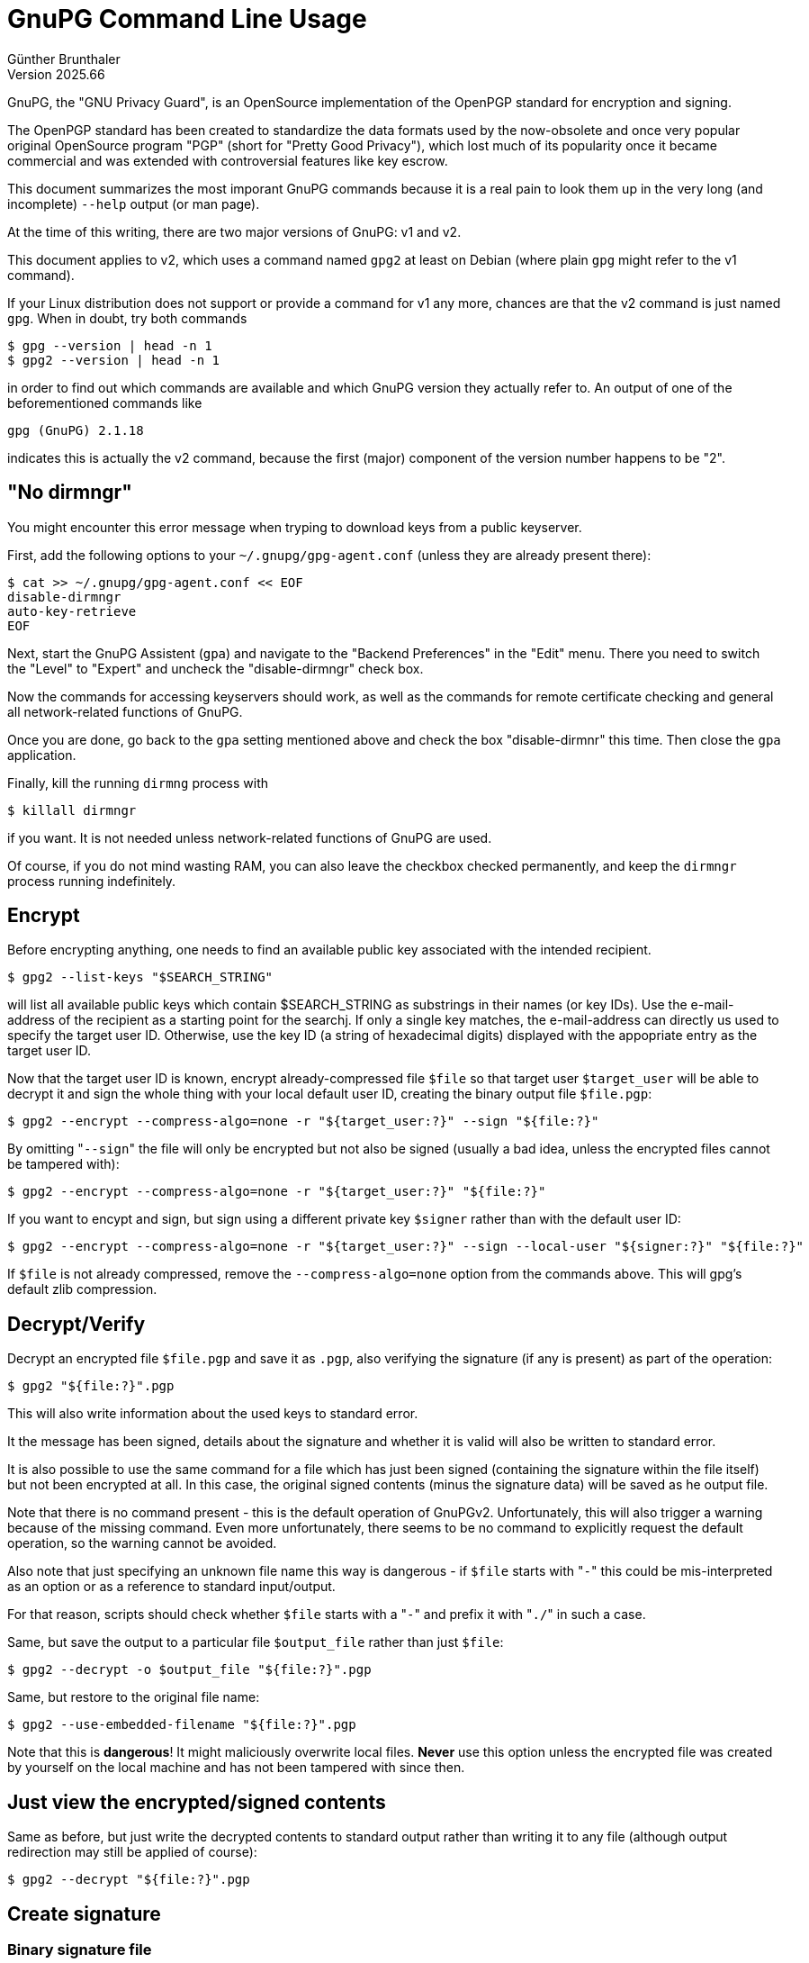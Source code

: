 ﻿GnuPG Command Line Usage
========================
Günther Brunthaler
Version 2025.66

GnuPG, the "GNU Privacy Guard", is an OpenSource implementation of the OpenPGP standard for encryption and signing.

The OpenPGP standard has been created to standardize the data formats used by the now-obsolete and once very popular original OpenSource program "PGP" (short for "Pretty Good Privacy"), which lost much of its popularity once it became commercial and was extended with controversial features like key escrow.

This document summarizes the most imporant GnuPG commands because it is a real pain to look them up in the very long (and incomplete) `--help` output (or man page).

At the time of this writing, there are two major versions of GnuPG: v1 and v2.

This document applies to v2, which uses a command named `gpg2` at least on Debian (where plain `gpg` might refer to the v1 command).

If your Linux distribution does not support or provide a command for v1 any more, chances are that the v2 command is just named `gpg`. When in doubt, try both commands

----
$ gpg --version | head -n 1
$ gpg2 --version | head -n 1
----

in order to find out which commands are available and which GnuPG version they actually refer to. An output of one of the beforementioned commands like

----
gpg (GnuPG) 2.1.18
----

indicates this is actually the v2 command, because the first (major) component of the version number happens to be "2".


"No dirmngr"
------------

You might encounter this error message when tryping to download keys from a public keyserver.

First, add the following options to your `~/.gnupg/gpg-agent.conf` (unless they are already present there):

----
$ cat >> ~/.gnupg/gpg-agent.conf << EOF
disable-dirmngr 
auto-key-retrieve
EOF
----

Next, start the GnuPG Assistent (`gpa`) and navigate to the "Backend Preferences" in the "Edit" menu. There you need to switch the "Level" to "Expert" and uncheck the "disable-dirmngr" check box.

Now the commands for accessing keyservers should work, as well as the commands for remote certificate checking and general all network-related functions of GnuPG.

Once you are done, go back to the `gpa` setting mentioned above and check the box "disable-dirmnr" this time. Then close the `gpa` application.

Finally, kill the running `dirmng` process with

----
$ killall dirmngr
----

if you want. It is not needed unless network-related functions of GnuPG are used.

Of course, if you do not mind wasting RAM, you can also leave the checkbox checked permanently, and keep the `dirmngr` process running indefinitely.


Encrypt
-------

Before encrypting anything, one needs to find an available public key associated with the intended recipient.

----
$ gpg2 --list-keys "$SEARCH_STRING"
----

will list all available public keys which contain $SEARCH_STRING as substrings in their names (or key IDs). Use the e-mail-address of the recipient as a starting point for the searchj. If only a single key matches, the e-mail-address can directly us used to specify the target user ID. Otherwise, use the key ID (a string of hexadecimal digits) displayed with the appopriate entry as the target user ID.

Now that the target user ID is known, encrypt already-compressed file `$file` so that target user `$target_user` will be able to decrypt it and sign the whole thing with your local default user ID, creating the binary output file `$file.pgp`:

----
$ gpg2 --encrypt --compress-algo=none -r "${target_user:?}" --sign "${file:?}"
----

By omitting "`--sign`" the file will only be encrypted but not also be signed (usually a bad idea, unless the encrypted files cannot be tampered with):

----
$ gpg2 --encrypt --compress-algo=none -r "${target_user:?}" "${file:?}"
----

If you want to encypt and sign, but sign using a different private key `$signer` rather than with the default user ID:

----
$ gpg2 --encrypt --compress-algo=none -r "${target_user:?}" --sign --local-user "${signer:?}" "${file:?}"
----

If `$file` is not already compressed, remove the `--compress-algo=none` option from the commands above. This will gpg's default zlib compression.


Decrypt/Verify
--------------

Decrypt an encrypted file `$file.pgp` and save it as `.pgp`, also verifying the signature (if any is present) as part of the operation:

----
$ gpg2 "${file:?}".pgp
----

This will also write information about the used keys to standard error.

It the message has been signed, details about the signature and whether it is valid will also be written to standard error.

It is also possible to use the same command for a file which has just been signed (containing the signature within the file itself) but not been encrypted at all. In this case, the original signed contents (minus the signature data) will be saved as he output file.

Note that there is no command present - this is the default operation of GnuPGv2. Unfortunately, this will also trigger a warning because of the missing command. Even more unfortunately, there seems to be no command to explicitly request the default operation, so the warning cannot be avoided.

Also note that just specifying an unknown file name this way is dangerous - if `$file` starts with "`-`" this could be mis-interpreted as an option or as a reference to standard input/output.

For that reason, scripts should check whether `$file` starts with a "`-`" and prefix it with "`./`" in such a case.

Same, but save the output to a particular file `$output_file` rather than just `$file`:

----
$ gpg2 --decrypt -o $output_file "${file:?}".pgp
----

Same, but restore to the original file name:

----
$ gpg2 --use-embedded-filename "${file:?}".pgp
----

Note that this is *dangerous*! It might maliciously overwrite local files. *Never* use this option unless the encrypted file was created by yourself on the local machine and has not been tampered with since then.


Just view the encrypted/signed contents
---------------------------------------

Same as before, but just write the decrypted contents to standard output rather than writing it to any file (although output redirection may still be applied of course):

----
$ gpg2 --decrypt "${file:?}".pgp
----


Create signature
----------------

Binary signature file
~~~~~~~~~~~~~~~~~~~~~

Do not encrypt `$file` but just create a detached binary `$file.sig` signature for it using signing key `$signer`:

----
$ gpg2 -b --local-user ${signer:?} "${file:?}"
----

(Omit the "`--local-user ${signer:?}`" to sign with your default key.)

"Detached" means that the output file contains just the signature data, and not also a copy of the data contents to be signed.

Detached signature files can be used as a superior replacement for checksum files, because they are tamper-resistant due to the signature. The only option an attacker has to conceal a modification is to delete the signature file.

The binary signature file is more compact and thus shorter than a text-format signature (see below).

This only applies when locally archiving the signature file, however, because in e-mails the base-64 encoding of binary attachments nullifies the size advantage.


Text-format Signature
~~~~~~~~~~~~~~~~~~~~~

Create a single output file `$file.asc` containing the unencrypted original file contents as well as the signature data (both in text format):

----
$ gpg2 --clearsign --local-user ${signer:?} "${file:?}"
----

Create a detached signature as `$file.asc` in text format (requires more storage space when stored outside of e-mails, but signature data can be pasted easily as text if needed):

----
$ gpg2 -b --armor --local-user ${signer:?} "${file:?}"
----

Sign `$file` and create a binary output file `$file.pgp` for it containing both the unencrypted original file contents as well as the binary signature data:

----
$ gpg2 --sign --local-user ${signer:?} "${file:?}"
----


Signing a public keys
~~~~~~~~~~~~~~~~~~~~~

After importing a foreign public key which cannot be verified by other key signatures already present in the local user's keyring, that key needs to be signed by the local user before it will be trusted for signature verifications.

Before this signing occurs, all signatures created using the imported key will be rejected as "bad".


Exportable
^^^^^^^^^^

Creating an exportable key-signature will include the signature when exporting the signed public key from the local keyring. This is normally a good thing, because people who trust your key may then trust the signed key automatically, based on their trust settings.

In order to sign the imported foreign public key $foreign_id with the signing key $signer (one of the keys of the local user) as an exportable signature:

----
$ gpg2 --sign-key --local-user ${signer:?} ${foreign_id:?}
----


Non-exportable
^^^^^^^^^^^^^^

Creating a non-exportable key-signature will exclude the signature when exporting the signed public key from the local keyring. This is useful if you don't want other people to know that you signed that public key. It is also useful for creating temporary signatures before you are completely certain that the public keys actually belongs to the alleged owner, but need the signature in order to verify signatures made by that key.

In order to sign the imported foreign public key $foreign_id with the signing key $signer (one of the keys of the local user) as a non-exportable signature:

----
$ gpg2 --lsign-key --local-user ${signer:?} ${foreign_id:?}
----


List public keys
----------------

Display all public keys in the local key ring. (You may optionally adding a search pattern as an additional argument.)

----
$ gpg2 --list-keys
----


List private keys
-----------------

Similar to `--list-keys`, but only displays private keys:

----
$ gpg2 --list-secret-keys
----
